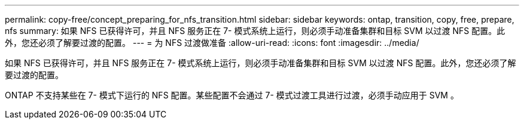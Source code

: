 ---
permalink: copy-free/concept_preparing_for_nfs_transition.html 
sidebar: sidebar 
keywords: ontap, transition, copy, free, prepare, nfs 
summary: 如果 NFS 已获得许可，并且 NFS 服务正在 7- 模式系统上运行，则必须手动准备集群和目标 SVM 以过渡 NFS 配置。此外，您还必须了解要过渡的配置。 
---
= 为 NFS 过渡做准备
:allow-uri-read: 
:icons: font
:imagesdir: ../media/


[role="lead"]
如果 NFS 已获得许可，并且 NFS 服务正在 7- 模式系统上运行，则必须手动准备集群和目标 SVM 以过渡 NFS 配置。此外，您还必须了解要过渡的配置。

ONTAP 不支持某些在 7- 模式下运行的 NFS 配置。某些配置不会通过 7- 模式过渡工具进行过渡，必须手动应用于 SVM 。
